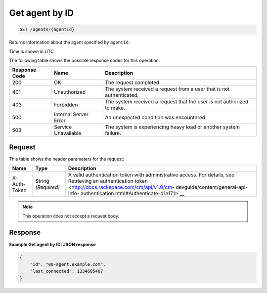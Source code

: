 .. _get-agent-by-id:

Get agent by ID
^^^^^^^^^^^^^^^
.. code::

    GET /agents/{agentId}

Returns information about the agent specified by ``agentId``.

Time is shown in UTC.

The following table shows the possible response codes for this operation:

+--------------------------+-------------------------+-------------------------+
|Response Code             |Name                     |Description              |
+==========================+=========================+=========================+
|200                       |OK                       |The request completed.   |
+--------------------------+-------------------------+-------------------------+
|401                       |Unauthorized             |The system received a    |
|                          |                         |request from a user that |
|                          |                         |is not authenticated.    |
+--------------------------+-------------------------+-------------------------+
|403                       |Forbidden                |The system received a    |
|                          |                         |request that the user is |
|                          |                         |not authorized to make.  |
+--------------------------+-------------------------+-------------------------+
|500                       |Internal Server Error    |An unexpected condition  |
|                          |                         |was encountered.         |
+--------------------------+-------------------------+-------------------------+
|503                       |Service Unavailable      |The system is            |
|                          |                         |experiencing heavy load  |
|                          |                         |or another system        |
|                          |                         |failure.                 |
+--------------------------+-------------------------+-------------------------+

Request
"""""""
This table shows the header parameters for the request:

+-----------------+----------------+-------------------------------------------+
|Name             |Type            |Description                                |
+=================+================+===========================================+
|X-Auth-Token     |String          |A valid authentication token with          |
|                 |*(Required)*    |administrative access. For details, see `  |
|                 |                |Retrieving an authentication token         |
|                 |                |<http://docs.rackspace.com/cm/api/v1.0/cm- |
|                 |                |devguide/content/general-api-info-         |
|                 |                |authentication.html#Authenticate-d1e171>`__|
+-----------------+----------------+-------------------------------------------+

.. note:: This operation does not accept a request body.

Response
""""""""
**Example Get agent by ID: JSON response**

.. code::

   {
       "id": "00-agent.example.com",
       "last_connected": 1334685407
   }
